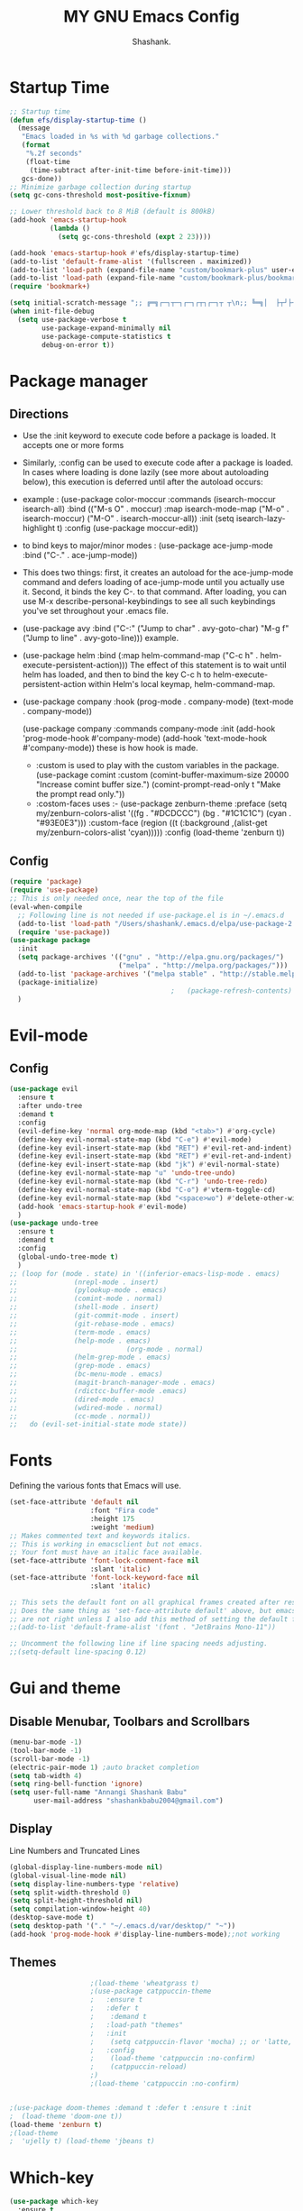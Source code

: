 #+Title: MY GNU Emacs Config
#+AUTHOR: Shashank.

* Startup Time 

#+begin_src emacs-lisp
;; Startup time
(defun efs/display-startup-time ()
  (message
   "Emacs loaded in %s with %d garbage collections."
   (format
    "%.2f seconds"
    (float-time
     (time-subtract after-init-time before-init-time)))
   gcs-done))
;; Minimize garbage collection during startup
(setq gc-cons-threshold most-positive-fixnum)

;; Lower threshold back to 8 MiB (default is 800kB)
(add-hook 'emacs-startup-hook
		  (lambda ()
			(setq gc-cons-threshold (expt 2 23))))

(add-hook 'emacs-startup-hook #'efs/display-startup-time)
(add-to-list 'default-frame-alist '(fullscreen . maximized))
(add-to-list 'load-path (expand-file-name "custom/bookmark-plus" user-emacs-directory))
(add-to-list 'load-path (expand-file-name "custom/bookmark-plus/bookmark+-mac.el" user-emacs-directory))
(require 'bookmark+)

(setq initial-scratch-message ";; ╔═╗┌─┐┬─┐┌─┐┌┬┐┌─┐┬ ┬\n;; ╚═╗│  ├┬┘├─┤ │ │  ├─┤\n;; ╚═╝└─┘┴└─┴ ┴ ┴ └─┘┴ ┴\n")
(when init-file-debug
  (setq use-package-verbose t
        use-package-expand-minimally nil
        use-package-compute-statistics t
        debug-on-error t))

    #+end_src
    
* Package manager
** Directions
- Use the :init keyword to execute code before a package is loaded. It accepts one or more forms
- Similarly, :config can be used to execute code after a package is loaded. In cases where loading is
  done lazily (see more about autoloading below), this execution is deferred until after the autoload
  occurs:
- example :
  (use-package color-moccur
  :commands (isearch-moccur isearch-all)
  :bind (("M-s O" . moccur)
  :map isearch-mode-map
  ("M-o" . isearch-moccur)
  ("M-O" . isearch-moccur-all))
  :init
  (setq isearch-lazy-highlight t)
  :config
  (use-package moccur-edit))
- to bind keys to major/minor modes :
  (use-package ace-jump-mode
  :bind ("C-." . ace-jump-mode))
- This does two things: first, it creates an autoload for the ace-jump-mode command
  and defers loading of ace-jump-mode until you actually use it. Second, it binds the key C-. to that
  command. After loading, you can use M-x describe-personal-keybindings to see all such keybindings
  you've set throughout your .emacs file.
- (use-package avy
  :bind ("C-:" ("Jump to char" . avy-goto-char)
  "M-g f" ("Jump to line" . avy-goto-line))) example.
- (use-package helm
  :bind (:map helm-command-map
  ("C-c h" . helm-execute-persistent-action)))
  The effect of this statement is to wait until helm has loaded, and then to bind the key C-c h to
  helm-execute-persistent-action within Helm's local keymap, helm-command-map.
- (use-package company
  :hook
  (prog-mode . company-mode)
  (text-mode . company-mode))

  (use-package company
  :commands company-mode
  :init
  (add-hook 'prog-mode-hook #'company-mode)
  (add-hook 'text-mode-hook #'company-mode)) these is how hook is made.
  - :custom is used to play with the custom variables in the package.
    (use-package comint
    :custom
    (comint-buffer-maximum-size 20000 "Increase comint buffer size.")
    (comint-prompt-read-only t "Make the prompt read only."))
  - :costom-faces uses :- 
    (use-package zenburn-theme
    :preface
    (setq my/zenburn-colors-alist
    '((fg . "#DCDCCC") (bg . "#1C1C1C") (cyan . "#93E0E3")))
    :custom-face
    (region ((t (:background ,(alist-get my/zenburn-colors-alist 'cyan)))))
    :config
    (load-theme 'zenburn t))
** Config
#+begin_src emacs-lisp
(require 'package)
(require 'use-package)
;; This is only needed once, near the top of the file
(eval-when-compile
  ;; Following line is not needed if use-package.el is in ~/.emacs.d
  (add-to-list 'load-path "/Users/shashank/.emacs.d/elpa/use-package-2.4.5")
  (require 'use-package))
(use-package package
  :init
  (setq package-archives '(("gnu" . "http://elpa.gnu.org/packages/")
						   ("melpa" . "http://melpa.org/packages/")))
  (add-to-list 'package-archives '("melpa stable" . "http://stable.melpa.org/packages/"))
  (package-initialize)
										;	(package-refresh-contents)
  )

#+end_src

* Evil-mode
** Config
#+begin_src emacs-lisp
(use-package evil
  :ensure t
  :after undo-tree
  :demand t
  :config
  (evil-define-key 'normal org-mode-map (kbd "<tab>") #'org-cycle)
  (define-key evil-normal-state-map (kbd "C-e") #'evil-mode)
  (define-key evil-insert-state-map (kbd "RET") #'evil-ret-and-indent)
  (define-key evil-insert-state-map (kbd "RET") #'evil-ret-and-indent)
  (define-key evil-insert-state-map (kbd "jk") #'evil-normal-state)
  (define-key evil-normal-state-map "u" 'undo-tree-undo)
  (define-key evil-normal-state-map (kbd "C-r") 'undo-tree-redo)
  (define-key evil-normal-state-map (kbd "C-o") #'vterm-toggle-cd)
  (define-key evil-normal-state-map (kbd "<space>wo") #'delete-other-window)
  (add-hook 'emacs-startup-hook #'evil-mode)
  )
(use-package undo-tree
  :ensure t
  :demand t
  :config
  (global-undo-tree-mode t)
  )
;; (loop for (mode . state) in '((inferior-emacs-lisp-mode . emacs)
;; 			    (nrepl-mode . insert)
;; 			    (pylookup-mode . emacs)
;; 			    (comint-mode . normal)
;; 			    (shell-mode . insert)
;; 			    (git-commit-mode . insert)
;; 			    (git-rebase-mode . emacs)
;; 			    (term-mode . emacs)
;; 			    (help-mode . emacs)
;;                           (org-mode . normal)
;; 			    (helm-grep-mode . emacs)
;; 			    (grep-mode . emacs)
;; 			    (bc-menu-mode . emacs)
;; 			    (magit-branch-manager-mode . emacs)
;; 			    (rdictcc-buffer-mode .emacs)
;; 			    (dired-mode . emacs)
;; 			    (wdired-mode . normal)
;; 			    (cc-mode . normal))
;;   do (evil-set-initial-state mode state))
#+end_src

* Fonts
Defining the various fonts that Emacs will use.

#+begin_src emacs-lisp
(set-face-attribute 'default nil
					:font "Fira code"
					:height 175
					:weight 'medium)
;; Makes commented text and keywords italics.
;; This is working in emacsclient but not emacs.
;; Your font must have an italic face available.
(set-face-attribute 'font-lock-comment-face nil
					:slant 'italic)
(set-face-attribute 'font-lock-keyword-face nil
					:slant 'italic)

;; This sets the default font on all graphical frames created after restarting Emacs.
;; Does the same thing as 'set-face-attribute default' above, but emacsclient fonts
;; are not right unless I also add this method of setting the default font.
;;(add-to-list 'default-frame-alist '(font . "JetBrains Mono-11"))

;; Uncomment the following line if line spacing needs adjusting.
;;(setq-default line-spacing 0.12)

#+end_src

* Gui and theme
** Disable Menubar, Toolbars and Scrollbars

#+begin_src emacs-lisp
(menu-bar-mode -1)
(tool-bar-mode -1)
(scroll-bar-mode -1)
(electric-pair-mode 1) ;auto bracket completion
(setq tab-width 4)
(setq ring-bell-function 'ignore)
(setq user-full-name "Annangi Shashank Babu"
	  user-mail-address "shashankbabu2004@gmail.com")
#+end_src

** Display

Line Numbers and Truncated Lines

#+begin_src emacs-lisp
(global-display-line-numbers-mode nil)
(global-visual-line-mode nil)
(setq display-line-numbers-type 'relative)
(setq split-width-threshold 0)
(setq split-height-threshold nil)
(setq compilation-window-height 40)
(desktop-save-mode t)
(setq desktop-path '("." "~/.emacs.d/var/desktop/" "~"))
(add-hook 'prog-mode-hook #'display-line-numbers-mode);;not working
#+end_src

** Themes
#+begin_src emacs-lisp
					;(load-theme 'wheatgrass t)
					;(use-package catppuccin-theme
					;   :ensure t
					;   :defer t
					;    :demand t 
					;   :load-path "themes"
					;   :init
					;    (setq catppuccin-flavor 'mocha) ;; or 'latte, 'macchiato, or 'mocha
					;   :config
					;    (load-theme 'catppuccin :no-confirm)
					;    (catppuccin-reload)
					;)
					;(load-theme 'catppuccin :no-confirm)


;(use-package doom-themes :demand t :defer t :ensure t :init
;  (load-theme 'doom-one t))
(load-theme 'zenburn t)
;(load-theme
;  'ujelly t) (load-theme 'jbeans t)
#+end_src 

* Which-key

#+begin_src emacs-lisp
(use-package which-key
  :ensure t
  :demand t
  :config
  (which-key-mode)
  :init
  (setq which-key-side-window-location 'bottom
	which-key-sort-order #'which-key-description-order
	which-key-sort-uppercase-first nil
	which-key-add-column-padding 1
	which-key-max-display-columns nil
	which-key-min-display-lines 10
	which-key-side-window-slot -10
	which-key-side-window-max-height 0.50
	which-key-idle-delay 1.2
	which-key-max-description-length 50
	which-key-allow-imprecise-window-fit nil
	which-key-separator " → " ))
#+end_src

* Org mode setup
#+begin_src emacs-lisp
(use-package org
  :ensure t
  :init
  (setq org-directory "~/Documents/org/"
	org-default-notes-file (expand-file-name "notes.org" org-directory))
  :config
  (setq org-link-abbrev-alist
	'(("google" . "http://www.google.com/search?q=")
	  ("arch-wiki" . "https://wiki.archlinux.org/index.php/")
	  ("ddg" . "https://duckduckgo.com/?q=")
	  ("wiki" . "https://en.wikipedia.org/wiki/"))
	org-agenda-files '("~/Documents/org/")
	org-todo-keywords        ; This overwrites the default Doom org-todo-keywords
	'((sequence
	   "TODO(t)"           ; A task that is ready to be tackled
	   "HIGHLIGHT(h)"           ; highlight of the day 
	   "|"                 ; The pipe necessary to separate "active" states and "inactive" states
	   "DONE(d)"           ; Task has been completed
	   )) ; Task has been cancelled
	org-ellipsis " ▼ ")
  :config
  (setq
					;org-fancy-priorities-list '("[A]" "[B]" "[C]")
					;org-fancy-priorities-list '("❗" "[B]" "[C]")
   org-fancy-priorities-list '("🟥" "🟧" "🟨")
   org-priority-faces
   '((?A :foreground "#ff6c6b" :weight bold)
     (?B :foreground "#98be65" :weight bold)
     (?C :foreground "#c678dd" :weight bold))
   org-agenda-block-separator 8411)
  (setq org-startup-indented t)           ;; Indent according to section
  (setq org-startup-with-inline-images t) ;; Display images in-buffer by default
  (setq org-agenda-custom-commands
        '(("v" "A better agenda view"
           (
            (tags "PRIORITY=\"A\""
                  ((org-agenda-skip-function '(org-agenda-skip-entry-if 'todo 'done))
                   (org-agenda-overriding-header "High-priority unfinished tasks:")))
            (tags "PRIORITY=\"B\""
                  ((org-agenda-skip-function '(org-agenda-skip-entry-if 'todo 'done))
                   (org-agenda-overriding-header "Medium-priority unfinished tasks:")))
            (tags "PRIORITY=\"C\""
                  ((org-agenda-skip-function '(org-agenda-skip-entry-if 'todo 'done))
                   (org-agenda-overriding-header "Low-priority unfinished tasks:")))
            (tags "customtag"
                  ((org-agenda-skip-function '(org-agenda-skip-entry-if 'todo 'done))
                   (org-agenda-overriding-header "Tasks marked with customtag:")))
            (alltodo ""))))))
(use-package org-superstar
  :ensure t
  :config
  (setq
   org-superstar-headline-bullets-list '("◉" "●" "○" "◆" "●" "○" "◆")
   org-superstar-itembullet-alist '((?+ . ?➤) (?- . ?✦)))
  :hook
  (org-mode . org-superstar-mode))

#+End_src
#+begin_src emacs-lisp
(electric-indent-mode -1)
(setq org-edit-src-content-indentation 0)
(use-package org-pdftools
  :ensure t
  :after org
  :hook (org-mode . org-pdftools-setup-link))

#+end_src

* Org roam
#+begin_src emacs-lisp
(use-package org-roam
  :ensure t
  :after org
  :init
  (setq org-roam-directory "~/Documents/roam")
  :custom
  (setq org-roam-capture-templates
	'(("a" "pns" plain (file "~/Documents/roam/pns/pns.org")
	   :target (file+head "pns/%<%Y%m%d%H%M%S>-${slug}.org"
			      "#+title: ${title}\n")
	   :unnarrowed t)
	  ("b" "research" plain (file "~/Documents/roam/research.org")
	   :target (file+head "research/%<%Y%m%d%H%M%S>-${slug}.org"
			      "#+title: ${title}\n")
	   :unnarrowed t)))

  :bind (("C-c n l" . org-roam-buffer-toggle)
	 ("C-c n r" . org-roam-node-random)
	 ("C-c n c" . org-roam-capture)
	 ("C-c n f" . org-roam-node-find)
	 ("C-c n i" . org-roam-node-insert))

  :config
  (org-roam-setup))
#+end_src  

* Global key bindings
#+begin_src emacs-lisp
(global-set-key (kbd "C-c r") #'LoadInitDotEl)
(defun LoadInitDotEl () (interactive)(load-file(expand-file-name "init.el" user-emacs-directory)))

(global-set-key (kbd "C-c f") #'OpenConfigDotOrg)
(defun OpenConfigDotOrg () (interactive)(find-file(expand-file-name "config.org" user-emacs-directory)))
(global-set-key (kbd "M-n") #'next-buffer)
(global-set-key (kbd "M-p") #'previous-buffer)
(global-set-key (kbd "C-e") #'evil-mode)

;; vterm toggle 

(global-set-key (kbd "C-o") #'vterm-toggle-cd)

;; set leader key in all states
					;   (evil-set-leader nil (kbd "C-SPC"))

;; set leader key in normal state
					;  (evil-set-leader 'normal (kbd "SPC"))

;; set local leader
					; (evil-set-leader 'normal "," t)
					;(define-key 'normal 'global (kbd "C-e") #'evil-mode)
#+end_src

* Source Code Block Tag Expansion
Org-tempo is not a separate package but a module within org that can be enabled.  Org-tempo allows for '<s' followed by TAB to expand to a begin_src tag.  Other expansions available include:

| Typing the below + TAB | Expands to ...                          |
|------------------------+-----------------------------------------|
| <a                     | '#+BEGIN_EXPORT ascii' … '#+END_EXPORT  |
| <c                     | '#+BEGIN_CENTER' … '#+END_CENTER'       |
| <C                     | '#+BEGIN_COMMENT' … '#+END_COMMENT'     |
| <e                     | '#+BEGIN_EXAMPLE' … '#+END_EXAMPLE'     |
| <E                     | '#+BEGIN_EXPORT' … '#+END_EXPORT'       |
| <h                     | '#+BEGIN_EXPORT html' … '#+END_EXPORT'  |
| <l                     | '#+BEGIN_EXPORT latex' … '#+END_EXPORT' |
| <q                     | '#+BEGIN_QUOTE' … '#+END_QUOTE'         |
| <s                     | '#+BEGIN_SRC' … '#+END_SRC'             |
| <v                     | '#+BEGIN_VERSE' … '#+END_VERSE'         |


#+begin_src emacs-lisp 
(require 'org-tempo)
#+end_src

* Pdf-tools
#+begin_src emacs-lisp
(use-package pdf-tools
  :ensure t
  :after (org-noter)
  :bind (:map pdf-view-mode-map
	      ("C-o" . org-noter))
  :config 
  (add-hook 'pdf-view-mode #'(lambda() (blink-cursor-mode -1)))
  )
(add-hook 'dov-view-mode #'(lambda() ('pdf-view-mode)))
#+end_src
* ALL THE ICONS
This is an icon set that can be used with dashboard, dired, ibuffer and other Emacs programs.
  
#+begin_src emacs-lisp
(use-package all-the-icons
  :ensure t
  :if (display-graphic-p))

(use-package all-the-icons-dired
  :ensure t
  :after all-the-icons
  :hook (dired-mode . (lambda () (all-the-icons-dired-mode t))))
(use-package all-the-icons-ibuffer
  :ensure t
  :after all-the-icons
  :hook (ibuffer-mode . (lambda () (all-the-icons-ibuffer-mode t))))
#+end_src
* Latex 
#+begin_src emacs-lisp
(use-package auctex
  :requires texsite
  :ensure t)
(use-package latex-preview-pane
  :commands (latex-preview-pane)
  :after auctex
  :ensure t)

;; latex from internet
;; AucTeX settings
(setq TeX-PDF-mode t)
(add-hook 'LaTeX-mode-hook
	  (lambda ()
	    (push
	     '("latexmk" "latexmk -pdf %s" TeX-run-TeX nil t
	       :help "Run latexmk on file")
	     TeX-command-list)))
(add-hook 'TeX-mode-hook '(lambda () (setq TeX-command-default "latexmk")))

(setq TeX-view-program-selection '((output-pdf "PDF Viewer")))
(setq TeX-view-program-list
      '(("PDF Viewer" "/Applications/Skim.app/Contents/SharedSupport/displayline -b -g %n %o %b")))

(custom-set-variables
 '(TeX-source-correlate-method 'synctex)
 '(TeX-source-correlate-mode t)
 '(TeX-source-correlate-start-server t))
;;;;;;;;;;;;;;;;;;;;;;;;;;;;;;;;;;;;;;;;;;;;;;;;;;;;;;;;;


#+end_src

* Magit 
#+begin_src epmacs-lisp
  (use-package magit
    :ensure t)
#+end_src

* Vertico 
#+begin_src emacs-lisp
;; Enable vertico
(use-package vertico
  :ensure t
  :init
  (vertico-mode)

  ;; Different scroll margin
  ;; (setq vertico-scroll-margin 0)

  ;; Show more candidates
  ;; (setq vertico-count 20)

  ;; Grow and shrink the Vertico minibuffer
  ;;    (setq vertico-resize t)

  ;; Optionally enable cycling for `vertico-next' and `vertico-previous'.
  (setq vertico-cycle t)
  )
;; Persist history over Emacs restarts. Vertico sorts by history position.
(use-package savehist
  :ensure t
  :init
  (savehist-mode 1))

;; Optionally use the `orderless' completion style.

(use-package emacs
  :ensure t
  :init
  ;; Add prompt indicator to `completing-read-multiple'.
  ;; We display [CRM<separator>], e.g., [CRM,] if the separator is a comma.
  (defun crm-indicator (args)
    (cons (format "[CRM%s] %s"
		  (replace-regexp-in-string
		   "\\`\\[.*?]\\*\\|\\[.*?]\\*\\'" ""
		   crm-separator)
		  (car args))
	  (cdr args)))
  (advice-add #'completing-read-multiple :filter-args #'crm-indicator)

  ;; Do not allow the cursor in the minibuffer prompt
  (setq minibuffer-prompt-properties
	'(read-only t cursor-intangible t face minibuffer-prompt))
  (add-hook 'minibuffer-setup-hook #'cursor-intangible-mode)

  ;; Emacs 28: Hide commands in M-x which do not work in the current mode.
  ;; Vertico commands are hidden in normal buffers.
  ;; (setq read-extended-command-predicate
  ;;       #'command-completion-default-include-p)

  ;; Enable recursive minibuffers
  (setq enable-recursive-minibuffers t))
(use-package vertico-directory
  :after vertico
  :ensure nil
  ;; More convenient directory navigation commands
  :bind (:map vertico-map
	      ("RET" . vertico-directory-enter)
	      ("M-DEL" . vertico-directory-delete-char)
	      ("DEL" . vertico-directory-delete-word)
              ("TAB" . minibuffer-complete))
  ;; Tidy shadowed file names
  :hook (rfn-eshadow-update-overlay . vertico-directory-tidy))
#+end_src

* OJ and YAsnippets

#+begin_src emacs-lisp
					;(use-package modern-cpp-font-lock
					;:ensure t)
					;(add-hook 'c++-mode-hook #'modern-c++-font-lock-mode)
;;(use-package oj
;;  :ensure t
;;  :defer t
;;  :init
;;  (setq oj-home-dir "~/Documents/contest"))

(use-package yasnippet 
  :ensure t
  :defer t
  :init
  ;; TODO emacs is not setting the yas-snippet dirst , have done manually now
  (setq yas-snippet-dirs
	'("~/.emacs.d/snippets" "~/.emacs.d/elpa/yasnippet-snippets-1.0/snippets"))
  (yas-global-mode t))

(use-package yasnippet-snippets
  :ensure t
  :after yasnippet)

#+end_src

* CC-mode 
#+begin_src emacs-lisp
(use-package cc-mode
  :ensure t
  :init 
  (defun ContestCompileAndRun()
    (interactive)
    (save-buffer)
    (let* ((src (file-name-nondirectory (buffer-file-name)))
	   (exe (file-name-sans-extension src)))
      (compile (concat "g++-13 -std=c++20 -Wall -Wextra -Wshadow -DONPC -O2 -g " src " -o " exe " && timeout 5s ./" exe " <inp" exe))))

  (defun ContestCompile()
    (interactive)
    (save-buffer)
    (let* ((src (file-name-nondirectory (buffer-file-name)))
	   (exe (file-name-sans-extension src)))
      (compile (concat "g++-13  -std=c++20 -Wall -Wextra -Wshadow -DONPC -O2 -g " src " -o " exe))))

  (defun FindInputFile()
    (interactive)
    (let* ((exe (file-name-sans-extension (file-name-nondirectory (buffer-file-name)))))
      (find-file-other-window (concat "inp" exe))))
  :bind 
  (("<f10>" . ContestCompileAndRun)
   ("<f9>" . ContestCompile) 
   ("C-c i" . FindInputFile)))
(setq-default c-basic-offset 4)
#+end_src
* Flycheker
#+begin_src emacs-lisp
					;(use-package flycheck
					;  :ensure t
					;  :custom
					;  (setq flycheck-python-flake8-executable "python3")
					;  (setq flycheck-python-pycompile-executable "python3")
					;
					;  (setq flycheck-clang-language-standard "c++20")
					;  (setq flycheck-clang-definitions (list "ONPC"))
					;  (setq flycheck-clang-args (list  "-include-pch stdc++.h.pch -fsanitize=address -std=c++20 -Wall -Wextra -Wshadow -DONPC -O2 -g "))
					;  (setq flycheck-clang-includes (list '"algorithm" '"bitset" '"complex" '"deque" '"functional" '"fstream" '"exception" '"iomanip" '"queue" '"map" '"set" '"stack" '"string" '"vector"
					;									  '"chrono" '"random" '"regex" '"system_error" '"tuple" '"unordered_map" '"unordered_set" '"climits" '"limits" '"list" '"locale"
					;									  '"array" '"forward_list" '"iostream")))
(quickrun-set-default "c" "c/clang")
(quickrun-set-default "c++" "c++/clang++")
					;(global-flycheck-mode 1)
(use-package eglot :ensure t)
(add-to-list 'eglot-server-programs '((c++-mode c-mode) "clangd"))
(add-hook 'c-mode-hook 'eglot-ensure)
(add-hook 'c++-mode-hook 'eglot-ensure)

#+end_src

* Clang-format 
#+begin_src emacs-lisp
(use-package clang-format
  :ensure t
  :commands (clang-format)
  :init
  (setq clang-format-fallback-style "WebKit")
  (setq clang-format-fallback-style "WebKit"))

(use-package clang-format+
  :ensure t
  :commands (clang-format+-mode)
  :init
  (add-hook 'c-mode-common-hook #'clang-format+-mode)
  (add-hook 'c++-mode-hook #'clang-format+-mode)
  (setq clang-format+-always-enable t)
  )
#+end_src

* Clean file
#+begin_src emacs-lisp
(setq backup-directory-alist `(("." . , (expand-file-name "tmp/backups/" user-emacs-directory))))
;; auto-save-mode doesn't create the path automatically!
(make-directory (expand-file-name "tmp/auto-saves/" user-emacs-directory) t)

(setq auto-save-list-file-prefix (expand-file-name "tmp/auto-saves/sessions/" user-emacs-directory)
      auto-save-file-name-transforms `((".*" ,(expand-file-name "tmp/auto-saves/" user-emacs-directory) t)))

(use-package no-littering
  :ensure t)
#+end_src
* Python 
#+begin_src emacs-lisp
(use-package python
  :ensure t
  :custom
  (setq
   python-shell-interpreter "ipython"
   python-shell-interpreter-args "-i --simple-prompt"
   python-shell-prompt-regexp "In \\[[0-9]+\\]: "
   python-shell-prompt-output-regexp "Out\\[[0-9]+\\]: "
   python-shell-completion-setup-code
   "from IPython.core.completerlib import module_completion"
   python-shell-completion-module-string-code
   "';'.join(module_completion('''%s'''))\n"
   python-shell-completion-string-code
   "';'.join(get_ipython().Completer.all_completions('''%s'''))\n"
   )

					;(add-hook 'python-mode-hook (lamda ()(setq anaconda-mode nil)))

  (defun my-python-format-region (Begin End)
    "Format the current region file using `xah-python-formatter-software'.
    The region must be a valid python code.
    File is saved first.
    URL `http://xahlee.info/emacs/emacs/xah_format_python_code.html'
    Version 2022-08-25 2022-08-28"
    (interactive)
    (shell-command-on-region
     Begin End
     (format "%s - -q" "/opt/homebrew/bin/black")
     nil
     t))

  (defun my-python-format-buffer ()
    "Format the current buffer file by calling `xah-python-formatter-software'.
    If buffer is a file, it is saved first.

    URL `http://xahlee.info/emacs/emacs/xah_format_python_code.html'
    Version 2022-08-25 2022-08-28"
    (interactive)
    (let (($buffFileName (buffer-file-name)))
      (if $buffFileName
	  (progn
					;(save-buffer)
	    (shell-command
	     (format "%s %s -q" "/opt/homebrew/bin/black "$buffFileName))
	    (revert-buffer t t t) )
	(my-python-format-region (point-min) (point-max))))
    ;; (user-error "buffer should be a file. Use `xah-python-format-region' instead.")
    )
					;(add-hook 'before-save-hook #'my-python-format-buffe)
  (add-hook 'python-mode-hook
	    (lambda () (add-hook 'after-save-hook #'my-python-format-buffer nil 'local))))



#+end_src

* Vterm
#+begin_src emacs-lisp
(use-package vterm
  :ensure t)
#+end_src

* Vterm-Toggle 
[[https://github.com/jixiuf/vterm-toggle][vterm-toggle]] toggles between the vterm buffer and whatever buffer you are editing.

#+begin_src emacs-lisp
(use-package vterm-toggle
  :ensure t
  :after vterm
  :config
  (setq vterm-toggle-fullscreen-p nil)
  (setq vterm-toggle-scope 'project)
  (add-to-list 'display-buffer-alist
	       '((lambda (buffer-or-name _)
		   (let ((buffer (get-buffer buffer-or-name)))
		     (with-current-buffer buffer
		       (or (equal major-mode 'vterm-mode)
			   (string-prefix-p vterm-buffer-name (buffer-name buffer))))))
		 (display-buffer-reuse-window display-buffer-at-bottom)
		 ;;(display-buffer-reuse-window display-buffer-in-direction)
		 ;;display-buffer-in-direction/direction/dedicated is added in emacs27
		 ;;(direction . bottom)
		 ;;(dedicated . t) ;dedicated is supported in emacs27
		 (reusable-frames . visible)
		 (window-height . 0.4)))
  :bind (
	 :map vterm-mode-map
	 ("C-o" . vterm-toggle-cd)))
#+end_src

* Company
#+begin_src emacs-lisp
(use-package company
  :ensure t
  :demand t
  :commands (global-company-mode)
  :config
  ;; Add yasnippet support for all company backends
  ;; https://github.com/syl20bnr/spacemacs/pull/179
  (defvar company-mode/enable-yas t
	"Enable yasnippet for all backends.")

  (defun company-mode/backend-with-yas (backend)
	(if (or (not company-mode/enable-yas) (and (listp backend) (member 'company-yasnippet backend)))
		backend
      (append (if (consp backend) backend (list backend))
              '(:with company-yasnippet))))

  (setq company-backends (mapcar #'company-mode/backend-with-yas company-backends))
  (add-hook 'after-init-hook 'global-company-mode)
  )

  #+end_src

* Bookmark+
#+begin_src emacs-lisp
(require 'bookmark+)
 (let ((bookmarkplus-dir "~/.emacs.d/custom/bookmark-plus/")
              (emacswiki-base "https://www.emacswiki.org/emacs/download/")
              (bookmark-files '( "bookmark+-mac.el" "bookmark+.el""bookmark+-bmu.el" "bookmark+-key.el" "bookmark+-lit.el" "bookmark+-1.el")))
          (require 'url)
          (add-to-list 'load-path bookmarkplus-dir)
          (make-directory bookmarkplus-dir t)
          (mapcar (lambda (arg)
                    (let ((local-file (concat bookmarkplus-dir arg)))
                      (unless (file-exists-p local-file)
                        (url-copy-file (concat emacswiki-base arg) local-file t))))
                    bookmark-files)
          (byte-recompile-directory bookmarkplus-dir 0)
          (require 'bookmark+))
#+end_src>

* org-noter
#+begin_src emacs-lisp
(use-package org-noter
  :ensure t)
#+end_src>

* last-todo
#+begin_src emacs-lisp
(desktop-load-default)
(desktop-read)
(add-hook 'kill-emacs-hook
		  '(lambda ()
		     (desktop-truncate search-ring 3)
		     (desktop-truncate regexp-search-ring 3)))
#+end_src>

* Eglot
#+begin_src emacs-lisp
(progn
    (customize-set-variable 'eglot-autoshutdown t)
    (customize-set-variable 'eglot-extend-to-xref t)
    (customize-set-variable 'eglot-ignored-server-capabilities
        (quote (:documentFormattingProvider :documentRangeFormattingProvider)))

            (with-eval-after-load 'eglot
        (add-to-list 'eglot-server-programs
            '((c-mode c++-mode)
                 . ("clangd"
                       "-j=8"
                       "--log=error"
                       "--malloc-trim"
                       "--background-index"
                       "--clang-tidy"
                       "--cross-file-rename"
                       "--completion-style=detailed"
                       "--pch-storage=memory"
                       "--header-insertion=never"
                       "--header-insertion-decorators=0"))))

    (add-hook 'c-mode-hook #'eglot-ensure)
    (add-hook 'c++-mode-hook #'eglot-ensure)
    (add-hook 'rustic-mode-hook #'eglot-ensure))
#+end_src>
